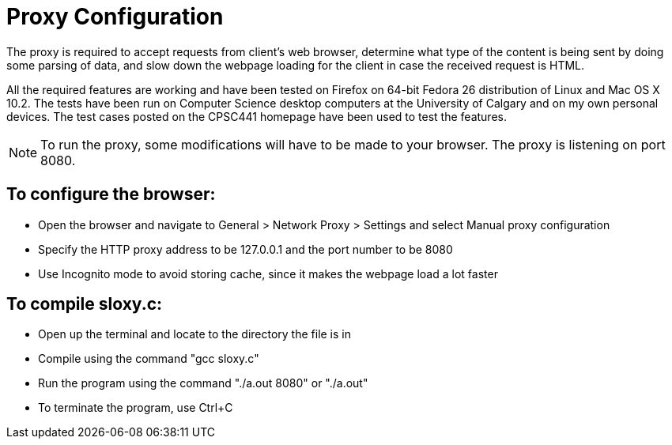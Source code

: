 = Proxy Configuration 

The proxy is required to accept requests from client's web browser, determine what type of the content is being sent by doing some parsing of data, and slow down the webpage loading for the client in case the received request is HTML.

All the required features are working and have been tested on Firefox on 64-bit Fedora 26 distribution of Linux and Mac OS X 10.2. The tests have been run on Computer Science desktop computers at the University of Calgary and on my own personal devices. The test cases posted on the CPSC441 homepage have been used to test the features.

NOTE: To run the proxy, some modifications will have to be made to your browser. The proxy is listening on port 8080. 


== To configure the browser:

* Open the browser and navigate to General > Network Proxy > Settings and select Manual proxy configuration
* Specify the HTTP proxy address to be 127.0.0.1 and the port number to be 8080
* Use Incognito mode to avoid storing cache, since it makes the webpage load a lot faster	


== To compile sloxy.c:

* Open up the terminal and locate to the directory the file is in
* Compile using the command "gcc sloxy.c"
* Run the program using the command "./a.out 8080" or "./a.out"
* To terminate the program, use Ctrl+C

